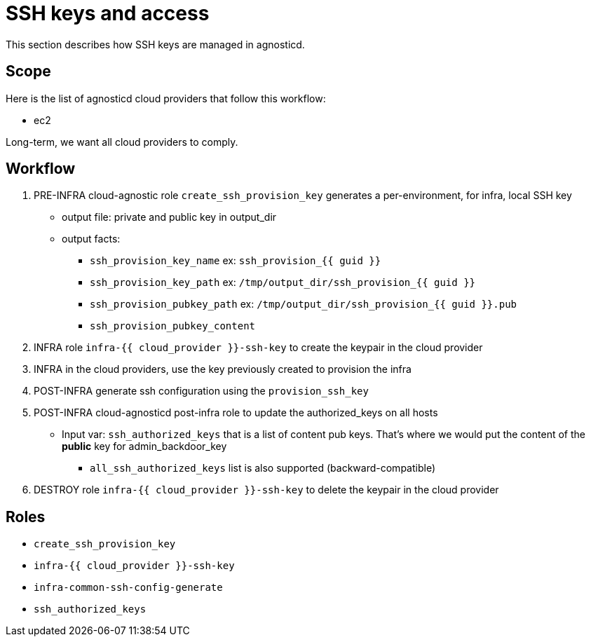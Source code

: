 = SSH keys and access =

This section describes how SSH keys are managed in agnosticd.

== Scope ==

Here is the list of agnosticd cloud providers that follow this workflow:

* ec2

Long-term, we want all cloud providers to comply.

== Workflow ==

. PRE-INFRA cloud-agnostic role `create_ssh_provision_key` generates a per-environment, for infra, local SSH key
** output file: private and public key in output_dir
** output facts:
*** `ssh_provision_key_name`        ex: `ssh_provision_{{ guid }}`
*** `ssh_provision_key_path`        ex: `/tmp/output_dir/ssh_provision_{{ guid }}`
*** `ssh_provision_pubkey_path`     ex: `/tmp/output_dir/ssh_provision_{{ guid }}.pub`
*** `ssh_provision_pubkey_content`
. INFRA role `infra-{{ cloud_provider }}-ssh-key` to create the keypair in the cloud provider
. INFRA in the cloud providers, use the key previously created to provision the infra
. POST-INFRA generate ssh configuration using the `provision_ssh_key`
. POST-INFRA cloud-agnosticd post-infra role to update the authorized_keys on all hosts
** Input var:  `ssh_authorized_keys` that is a list of content pub keys. That's where we would put the content of the *public* key for admin_backdoor_key
*** `all_ssh_authorized_keys` list is also supported (backward-compatible)
. DESTROY role `infra-{{ cloud_provider }}-ssh-key` to delete the keypair in the cloud provider

== Roles ==

* `create_ssh_provision_key`
* `infra-{{ cloud_provider }}-ssh-key`
* `infra-common-ssh-config-generate`
* `ssh_authorized_keys`
